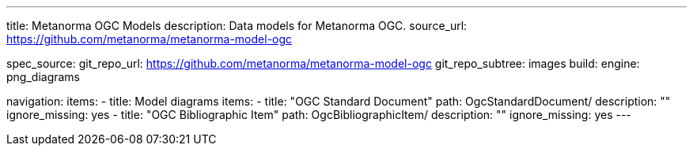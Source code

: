 ---
title: Metanorma OGC Models
description: Data models for Metanorma OGC.
source_url: https://github.com/metanorma/metanorma-model-ogc

spec_source:
  git_repo_url: https://github.com/metanorma/metanorma-model-ogc
  git_repo_subtree: images
  build:
    engine: png_diagrams

navigation:
  items:
  - title: Model diagrams
    items:
    - title: "OGC Standard Document"
      path: OgcStandardDocument/
      description: ""
      ignore_missing: yes
    - title: "OGC Bibliographic Item"
      path: OgcBibliographicItem/
      description: ""
      ignore_missing: yes
---
